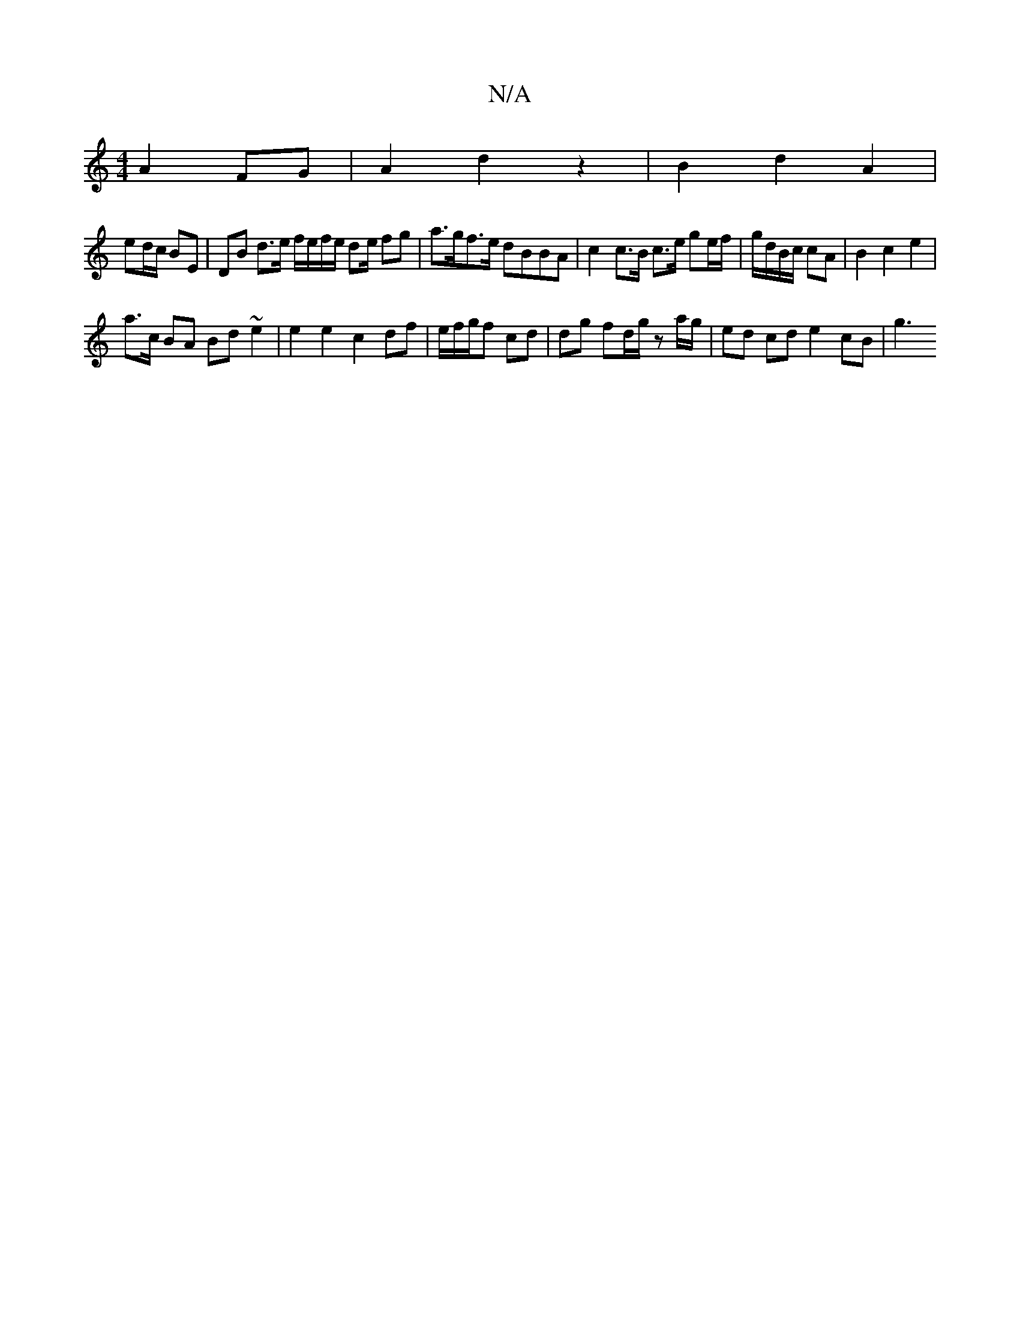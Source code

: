 X:1
T:N/A
M:4/4
R:N/A
K:Cmajor
 A2 FG |  A2 d2 z2 | B2 d2 A2 |
ed/2c/ BE | DB d>e f/e/f/e/ de/2 fg | a>gf>e dBBA | c2 c>B c>e ge/f/ | g/d/B/c/ cA | B2 c2 e2 |
a>c BA Bd ~e2 | e2 e2 c2 df | e/f/g/f cd | dg fd/g/ za/g/|ed cd e2 cB|g3